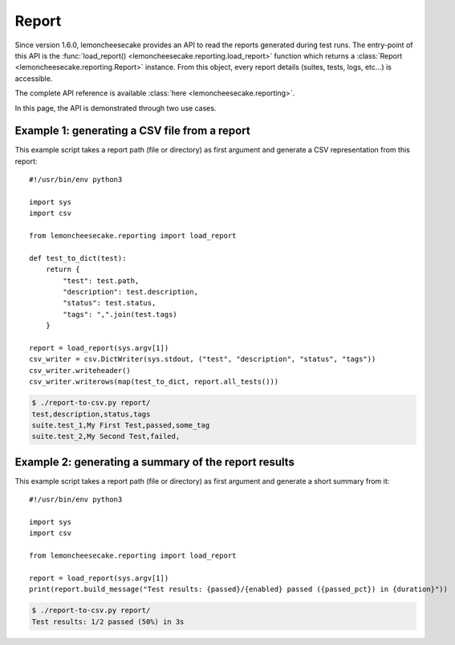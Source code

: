 .. _report:

Report
======

.. versionadded:: 1.6.0

Since version 1.6.0, lemoncheesecake provides an API to read the reports generated during test runs.
The entry-point of this API is the :func:`load_report() <lemoncheesecake.reporting.load_report>` function which returns
a :class:`Report <lemoncheesecake.reporting.Report>` instance. From this object, every report details
(suites, tests, logs, etc...) is accessible.

The complete API reference is available :class:`here <lemoncheesecake.reporting>`.

In this page, the API is demonstrated through two use cases.

Example 1: generating a CSV file from a report
----------------------------------------------

This example script takes a report path (file or directory) as first argument and generate a CSV representation from this report::

    #!/usr/bin/env python3

    import sys
    import csv

    from lemoncheesecake.reporting import load_report

    def test_to_dict(test):
        return {
            "test": test.path,
            "description": test.description,
            "status": test.status,
            "tags": ",".join(test.tags)
        }

    report = load_report(sys.argv[1])
    csv_writer = csv.DictWriter(sys.stdout, ("test", "description", "status", "tags"))
    csv_writer.writeheader()
    csv_writer.writerows(map(test_to_dict, report.all_tests()))

.. code-block:: console

    $ ./report-to-csv.py report/
    test,description,status,tags
    suite.test_1,My First Test,passed,some_tag
    suite.test_2,My Second Test,failed,


Example 2: generating a summary of the report results
-----------------------------------------------------

This example script takes a report path (file or directory) as first argument and generate a short summary from it::

    #!/usr/bin/env python3

    import sys
    import csv

    from lemoncheesecake.reporting import load_report

    report = load_report(sys.argv[1])
    print(report.build_message("Test results: {passed}/{enabled} passed ({passed_pct}) in {duration}"))

.. code-block:: console

    $ ./report-to-csv.py report/
    Test results: 1/2 passed (50%) in 3s
